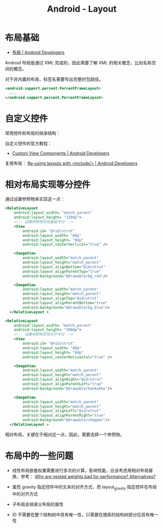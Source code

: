 #+TITLE:      Android - Layout

* 目录                                                    :TOC_4_gh:noexport:
- [[#布局基础][布局基础]]
- [[#自定义控件][自定义控件]]
- [[#相对布局实现等分控件][相对布局实现等分控件]]
- [[#布局中的一些问题][布局中的一些问题]]

* 布局基础
  + [[https://developer.android.com/guide/topics/ui/declaring-layout][布局 | Android Developers]]

  Android 布局是通过 XML 完成的，因此需要了解 XML 的相关概念，比如名称空间的概念。

  对于非内置的布局，标签名需要写出完整的包路径。

  #+BEGIN_SRC xml
    <android.support.percent.PercentFrameLayout>
      ...
    </android.support.percent.PercentFrameLayout>
  #+END_SRC

* 自定义控件
  常用控件和布局的继承结构：
  
  #+HTML: <img src="https://developer.android.com/images/viewgroup.png">
  
  自定义控件的官方教程：
  + [[https://developer.android.com/guide/topics/ui/custom-components][Custom View Components | Android Developers]]

  复用布局： [[https://developer.android.com/training/improving-layouts/reusing-layouts][Re-using layouts with <include/> | Android Developers]]

* 相对布局实现等分控件
  通过设置参照物来实现这一点：
  #+BEGIN_SRC xml
    <RelativeLayout
        android:layout_width= "match_parent"
        android:layout_height= "120dp">
        <!-- 设置参照物实现垂直平分 -->
        <View
            android:id= "@+id/strut"
            android:layout_width= "0dp"
            android:layout_height= "0dp"
            android:layout_centerVertical="true" />

        <ImageView
            android:layout_width="match_parent"
            android:layout_height="match_parent"
            android:layout_alignBottom="@id/strut"
            android:layout_alignParentTop="true"
            android:background="@drawable/bg_red"/>

        <ImageView
            android:layout_width="match_parent"
            android:layout_height="match_parent"
            android:layout_alignTop="@id/strut"
            android:layout_alignParentBottom="true"
            android:background="@drawable/bg_blue"/>
      </RelativeLayout >
  #+END_SRC
  
  #+BEGIN_SRC xml
    <RelativeLayout
        android:layout_width= "match_parent"
        android:layout_height= "200dp">
        <!-- 设置参照物实现水平平分 -->
        <View
            android:id= "@+id/strut"
            android:layout_width= "0dp"
            android:layout_height= "0dp"
            android:layout_centerHorizontal="true" />

        <ImageView
            android:layout_width="match_parent"
            android:layout_height="match_parent"
            android:layout_alignRight="@id/strut"
            android:layout_alignParentLeft="true"
            android:background="@drawable/hankukko"/>

        <ImageView
            android:layout_width="match_parent"
            android:layout_height="match_parent"
            android:layout_alignLeft="@id/strut"
            android:layout_alignParentRight="true"
            android:background="@drawable/chopper"/>
      </RelativeLayout >
  #+END_SRC

  相对布局，关键在于相对这一点，因此，需要选择一个参照物。

* 布局中的一些问题
  + 线性布局嵌套权重需要进行多次的计算，影响性能，应该考虑用相对布局替换，参考：
    [[https://stackoverflow.com/questions/9430764/why-are-nested-weights-bad-for-performance-alternatives][Why are nested weights bad for performance? Alternatives?]]

  + 属性 gravity 指定控件中的文本的对齐方式，而 layout_gravity 指定控件在布局中的对齐方式

  + 子布局会继承父布局的属性

  + ID 不需要在整个结构树中具有唯一性，只需要在搜索的结构树部分应具有唯一性

